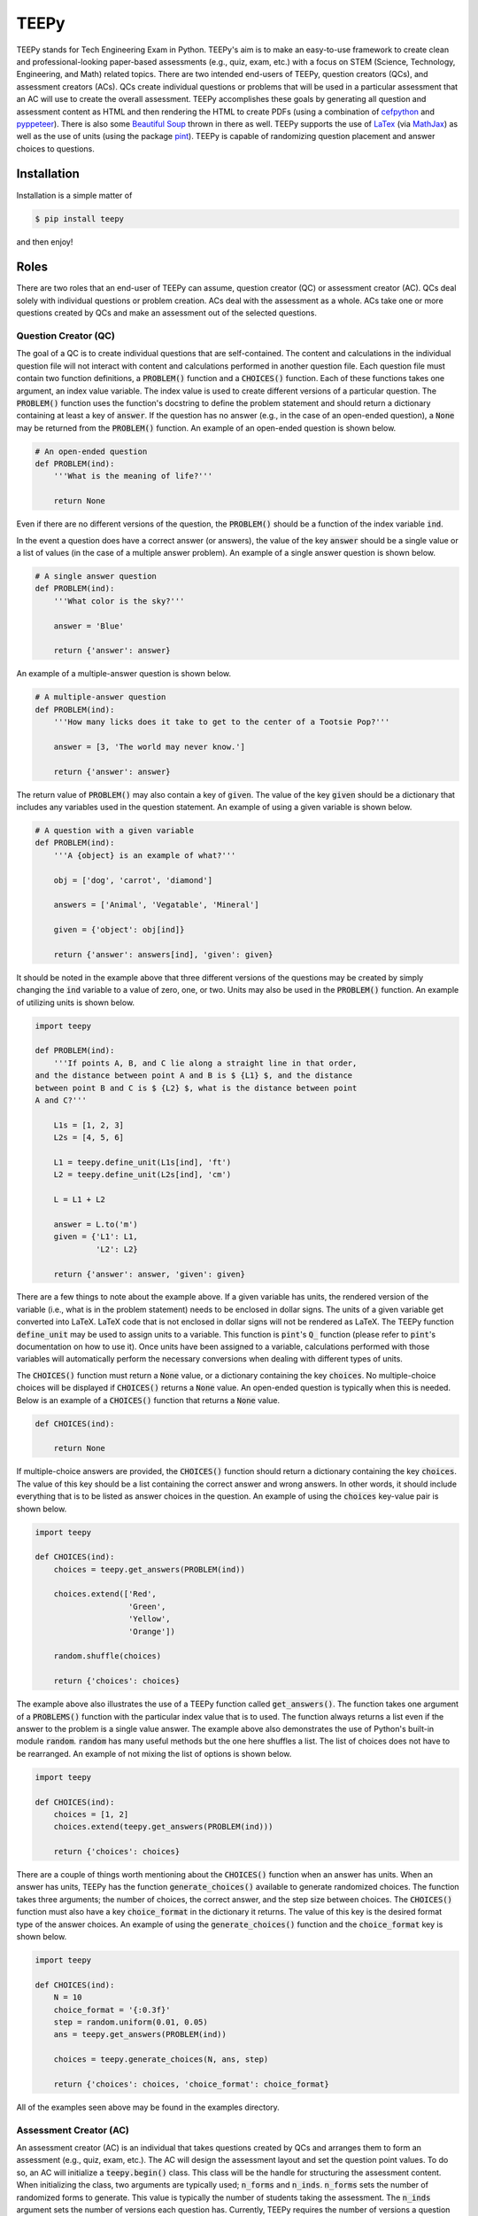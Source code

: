 =====
TEEPy
=====

TEEPy stands for Tech Engineering Exam in Python. TEEPy's aim is to make an
easy-to-use framework to create clean and professional-looking paper-based
assessments (e.g., quiz, exam, etc.) with a focus on STEM (Science, Technology,
Engineering, and Math) related topics. There are two intended end-users of
TEEPy, question creators (QCs), and assessment creators (ACs). QCs create
individual questions or problems that will be used in a particular assessment
that an AC will use to create the overall assessment. TEEPy accomplishes these
goals by generating all question and assessment content as HTML and then
rendering the HTML to create PDFs (using a combination of cefpython_ and
pyppeteer_). There is also some `Beautiful Soup`_ thrown in there as well. TEEPy
supports the use of LaTex_ (via MathJax_) as well as the use of units (using the
package pint_). TEEPy is capable of randomizing question placement and answer
choices to questions.

Installation
============

Installation is a simple matter of

.. code-block:: bash

    $ pip install teepy

and then enjoy!

Roles
=====

There are two roles that an end-user of TEEPy can assume, question creator (QC)
or assessment creator (AC). QCs deal solely with individual questions or problem
creation. ACs deal with the assessment as a whole. ACs take one or more
questions created by QCs and make an assessment out of the selected questions.

Question Creator (QC)
---------------------

The goal of a QC is to create individual questions that are self-contained. The
content and calculations in the individual question file will not interact with
content and calculations performed in another question file. Each question file
must contain two function definitions, a :code:`PROBLEM()` function and a
:code:`CHOICES()` function. Each of these functions takes one argument, an index
value variable. The index value is used to create different versions of a
particular question. The :code:`PROBLEM()` function uses the function's
docstring to define the problem statement and should return a dictionary
containing at least a  key of :code:`answer`. If the question has no answer
(e.g., in the case of an open-ended question), a :code:`None` may be returned
from the :code:`PROBLEM()` function. An example of an open-ended question is
shown below.

.. code-block:: python

    # An open-ended question
    def PROBLEM(ind):
        '''What is the meaning of life?'''

        return None

Even if there are no different versions of the question, the :code:`PROBLEM()`
should be a function of the index variable :code:`ind`.

In the event a question does have a correct answer (or answers), the value of
the key :code:`answer` should be a single value or a list of values (in the case
of a multiple answer problem). An example of a single answer question is shown
below.

.. code-block:: python

    # A single answer question
    def PROBLEM(ind):
        '''What color is the sky?'''

        answer = 'Blue'

        return {'answer': answer}

An example of a multiple-answer question is shown below.

.. code-block:: python

    # A multiple-answer question
    def PROBLEM(ind):
        '''How many licks does it take to get to the center of a Tootsie Pop?'''

        answer = [3, 'The world may never know.']

        return {'answer': answer}

The return value of :code:`PROBLEM()` may also contain a key of :code:`given`.
The value of the key :code:`given` should be a dictionary that includes any
variables used in the question statement. An example of using a given variable
is shown below.

.. code-block:: python

    # A question with a given variable
    def PROBLEM(ind):
        '''A {object} is an example of what?'''

        obj = ['dog', 'carrot', 'diamond']

        answers = ['Animal', 'Vegatable', 'Mineral']

        given = {'object': obj[ind]}

        return {'answer': answers[ind], 'given': given}

It should be noted in the example above that three different versions of the
questions may be created by simply changing the :code:`ind` variable to a value
of zero, one, or two. Units may also be used in the :code:`PROBLEM()` function.
An example of utilizing units is shown below.

.. code-block:: python

    import teepy

    def PROBLEM(ind):
        '''If points A, B, and C lie along a straight line in that order,
    and the distance between point A and B is $ {L1} $, and the distance
    between point B and C is $ {L2} $, what is the distance between point
    A and C?'''

        L1s = [1, 2, 3]
        L2s = [4, 5, 6]

        L1 = teepy.define_unit(L1s[ind], 'ft')
        L2 = teepy.define_unit(L2s[ind], 'cm')

        L = L1 + L2

        answer = L.to('m')
        given = {'L1': L1,
                 'L2': L2}

        return {'answer': answer, 'given': given}

There are a few things to note about the example above. If a given variable has
units, the rendered version of the variable (i.e., what is in the problem
statement) needs to be enclosed in dollar signs. The units of a given variable
get converted into LaTeX. LaTeX code that is not enclosed in dollar signs will
not be rendered as LaTeX. The TEEPy function :code:`define_unit` may be used to
assign units to a variable. This function is :code:`pint`'s :code:`Q_` function
(please refer to :code:`pint`'s documentation on how to use it). Once units have
been assigned to a variable, calculations performed with those variables will
automatically perform the necessary conversions when dealing with different
types of units.

The :code:`CHOICES()` function must return a :code:`None` value, or a dictionary
containing the key :code:`choices`. No multiple-choice choices will be displayed
if :code:`CHOICES()` returns a :code:`None` value. An open-ended question is
typically when this is needed. Below is an example of a :code:`CHOICES()`
function that returns a :code:`None` value.

.. code-block:: python

    def CHOICES(ind):

        return None

If multiple-choice answers are provided, the :code:`CHOICES()` function should
return a dictionary containing the key :code:`choices`. The value of this key
should be a list containing the correct answer and wrong answers. In other
words, it should include everything that is to be listed as answer choices in
the question. An example of using the :code:`choices` key-value pair is shown
below.

.. code-block:: python

    import teepy

    def CHOICES(ind):
        choices = teepy.get_answers(PROBLEM(ind))

        choices.extend(['Red',
                        'Green',
                        'Yellow',
                        'Orange'])

        random.shuffle(choices)

        return {'choices': choices}

The example above also illustrates the use of a TEEPy function called
:code:`get_answers()`. The function takes one argument of a :code:`PROBLEMS()`
function with the particular index value that is to used. The function always
returns a list even if the answer to the problem is a single value answer. The
example above also demonstrates the use of Python's built-in module
:code:`random`. :code:`random` has many useful methods but the one here shuffles
a list. The list of choices does not have to be rearranged. An example of not
mixing the list of options is shown below.

.. code-block:: python

    import teepy

    def CHOICES(ind):
        choices = [1, 2]
        choices.extend(teepy.get_answers(PROBLEM(ind)))

        return {'choices': choices}

There are a couple of things worth mentioning about the :code:`CHOICES()`
function when an answer has units. When an answer has units, TEEPy has the
function :code:`generate_choices()` available to generate randomized choices.
The function takes three arguments; the number of choices, the correct answer,
and the step size between choices. The :code:`CHOICES()` function must also have
a key :code:`choice_format` in the dictionary it returns. The value of this key
is the desired format type of the answer choices. An example of using the
:code:`generate_choices()` function and the :code:`choice_format` key is shown
below.

.. code-block:: python

    import teepy

    def CHOICES(ind):
        N = 10
        choice_format = '{:0.3f}'
        step = random.uniform(0.01, 0.05)
        ans = teepy.get_answers(PROBLEM(ind))

        choices = teepy.generate_choices(N, ans, step)

        return {'choices': choices, 'choice_format': choice_format}

All of the examples seen above may be found in the examples directory.

Assessment Creator (AC)
-----------------------

An assessment creator (AC) is an individual that takes questions created by QCs
and arranges them to form an assessment (e.g., quiz, exam, etc.). The AC will
design the assessment layout and set the question point values. To do so, an AC
will initialize a :code:`teepy.begin()` class. This class will be the handle for
structuring the assessment content. When initializing the class, two arguments
are typically used; :code:`n_forms` and :code:`n_inds`. :code:`n_forms` sets the
number of randomized forms to generate. This value is typically the number of
students taking the assessment. The :code:`n_inds` argument sets the number of
versions each question has. Currently, TEEPy requires the number of versions a
question has to be the same between different questions (i.e., if question A has
three different versions, question B must also have three different versions).
The exception to this rule is if the question's :code:`PROBLEM()` and
:code:`CHOICES()` function do not utilize the :code:`ind` variable (as in the
case of the open-ended question shown previously). An example of initializing
the TEEPy :code:`begin` class is shown below.

.. code-block:: python

    import teepy

    exam = teepy.begin(n_forms = 5, n_inds = 3)

In the example above, the TEEPy :code:`begin` class will generate five
randomized assessments where each question in the assessment has three different
versions. The :code:`begin` class has a method called :code:`HTML` that allows
the addition of arbitrary HTML content to be added to the assessment. An example
of using the :code:`HTML` is shown below.

.. code-block:: python

    exam.HTML('''<div style="text-align: center;">
    <h1>COURSE NAME</h1><br>
    <h2>ASSESMENT NAME</h2><br>
    <h3>DATE</h3><br><br>
    <h3>Form Number: ''' + exam.form_number() + '''</h3><br><br>
    <h4>Printed Name: ________________________________________ </h4>
    </div>''')

In the example above, the method :code:`form_number` is implemented. This method
inserts the randomly generated assessment form number. It is always important to
include this on an assessment. Otherwise, assessment forms may not be
distinguished from each other. Other methods are exposed in the :code:`begin`
class. An example of the :code:`new_page` and :code:`problem` methods are shown
below.

.. code-block:: python

    exam.new_page()

    exam.problem('path/to/question/file', 5)

The :code:`new_page` method inserts a page break at its placement. The
:code:`problem` method is how question files are added to an assessment. The
:code:`problem` method requires two arguments; the path to the question file and
the question's point value if a correct answer is given. The :code:`problem`
method also can accept the keyword arguments of :code:`display_worth`,
:code:`min_height`, and :code:`pts_incorrect`. :code:`display_worth` is a
Boolean that sets whether the question's point value should be displayed or not.
:code:`min_height` sets the minimum height of a question. The value supplied to
:code:`min_height` gets translated into the CSS property of :code:`min-height`
using units of inches (e.g., :code:`min_height = 1.5` means the minimum height
of the problem will be 1.5 inches). This keyword argument is helpful in
questions that require a certain amount of paper space for a student's written
computation. The :code:`pts_incorrect` keyword argument indicates that an
incorrect answer should result in a deduction of points, not just the failure to
earn points. An example of utilizing the various keyword arguments of the method
:code:`problem` is shown below.

.. code-block:: python

    exam.problem('path/to/question/file', 0,
                 display_worth = False,
                 min_height = 2.5,
                 pts_incorrect = -2)

The final method exposed in the TEEPy :code:`begin` class is the :code:`section`
method. This method allows for the grouping of content in the assessment. An
example of its use is shown below.

.. code-block:: python

    concept_section = exam.section(shuffle = True)

    concept_section.problem('path/to/concept/question1', 3)
    concept_section.problem('path/to/concept/quesiton2', 3)

    exam.section(concept_section)

The order of content in a section may be randomized by setting the keyword
argument :code:`shuffle` to :code:`True`. The final step in creating an
assessment is to generate the forms. The assessment forms are generated by
invoking the :code:`generate` method of the TEEPy :code:`begin` class. Utilizing
the :code:`generate` method is shown below.

.. code-block:: python

    exam.generate()

Whenever the :code:`generate` method is invoked, the number of assessment forms
are generated, also well as :code:`n_inds` reference forms (which are assessment
forms with all shuffling disabled and with the correct answers marked), and an
Excel sheet containing assessment key information (i.e., correct answers for a
particular form, etc.). More examples of different functionality of TEEPy can be
found in the examples directory.

.. _`Beautiful Soup`: https://pypi.org/project/beautifulsoup4/
.. _`cefpython`: https://github.com/cztomczak/cefpython
.. _`LaTeX`: https://en.wikipedia.org/wiki/LaTeX
.. _`MathJax`: https://www.mathjax.org/
.. _`pyppeteer`: https://github.com/pyppeteer/pyppeteer
.. _`pint`: https://github.com/hgrecco/pint
